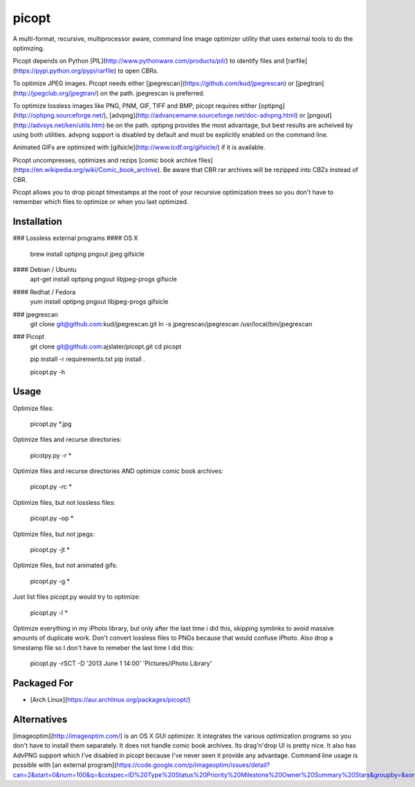 picopt
======

A multi-format, recursive, multiprocessor aware, command line image optimizer utility that uses external tools to do the optimizing.

Picopt depends on Python [PIL](http://www.pythonware.com/products/pil/) to identify files and [rarfile](https://pypi.python.org/pypi/rarfile) to open CBRs.

To optimize JPEG images. Picopt needs either [jpegrescan](https://github.com/kud/jpegrescan) or [jpegtran](http://jpegclub.org/jpegtran/) on the path. jpegrescan is preferred.

To optimize lossless images like PNG, PNM, GIF, TIFF and BMP, picopt requires either [optipng](http://optipng.sourceforge.net/), [advpng](http://advancemame.sourceforge.net/doc-advpng.html) or [pngout](http://advsys.net/ken/utils.htm) be on the path. optipng provides the most advantage, but best results are acheived by using both utilities. advpng support is disabled by default and must be explicitly enabled on the command line.

Animated GIFs are optimized with [gifsicle](http://www.lcdf.org/gifsicle/) if it is available.

Picopt uncompresses, optimizes and rezips [comic book archive files](https://en.wikipedia.org/wiki/Comic_book_archive). Be aware that CBR rar archives will be rezipped into CBZs instead of CBR.

Picopt allows you to drop picopt timestamps at the root of your recursive optimization trees so you don't have to remember which files to optimize or when you last optimized.

Installation
------------

### Lossless external programs
#### OS X
    brew install optipng pngout jpeg gifsicle

#### Debian / Ubuntu
    apt-get install optipng pngout libjpeg-progs gifsicle

#### Redhat / Fedora
    yum install optipng pngout libjpeg-progs gifsicle

### jpegrescan
    git clone git@github.com:kud/jpegrescan.git
    ln -s jpegrescan/jpegrescan /usr/local/bin/jpegrescan

### Picopt
    git clone git@github.com:ajslater/picopt.git
    cd picopt

    pip install -r requirements.txt
    pip install .

    picopt.py -h

Usage
-----
Optimize files:

    picopt.py *.jpg

Optimize files and recurse directories:

    picotpy.py -r *

Optimize files and recurse directories AND optimize comic book archives:

    picopt.py -rc *

Optimize files, but not lossless files:

    picopt.py -op *

Optimize files, but not jpegs:

    picopt.py -jt *

Optimize files, but not animated gifs:

    picopt.py -g *

Just list files picopt.py would try to optimize:

    picopt.py -l *

Optimize everything in my iPhoto library, but only after the last time i did this, skipping symlinks to avoid massive amounts of duplicate work. Don't convert lossless files to PNGs because that would confuse iPhoto. Also drop a timestamp file so I don't have to remeber the last time I did this:

    picopt.py -rSCT -D '2013 June 1 14:00' 'Pictures/iPhoto Library'

Packaged For
------------

* [Arch Linux](https://aur.archlinux.org/packages/picopt/)


Alternatives
------------

[imageoptim](http://imageoptim.com/) is an OS X GUI optimizer. It integrates the various optimization programs so you don't have to install them separately. It does not handle comic book archives. Its drag'n'drop UI is pretty nice. It also has AdvPNG support which I've disabled in picopt because I've never seen it provide any advantage. Command line usage is possible with [an external program](https://code.google.com/p/imageoptim/issues/detail?can=2&start=0&num=100&q=&colspec=ID%20Type%20Status%20Priority%20Milestone%20Owner%20Summary%20Stars&groupby=&sort=&id=39).


